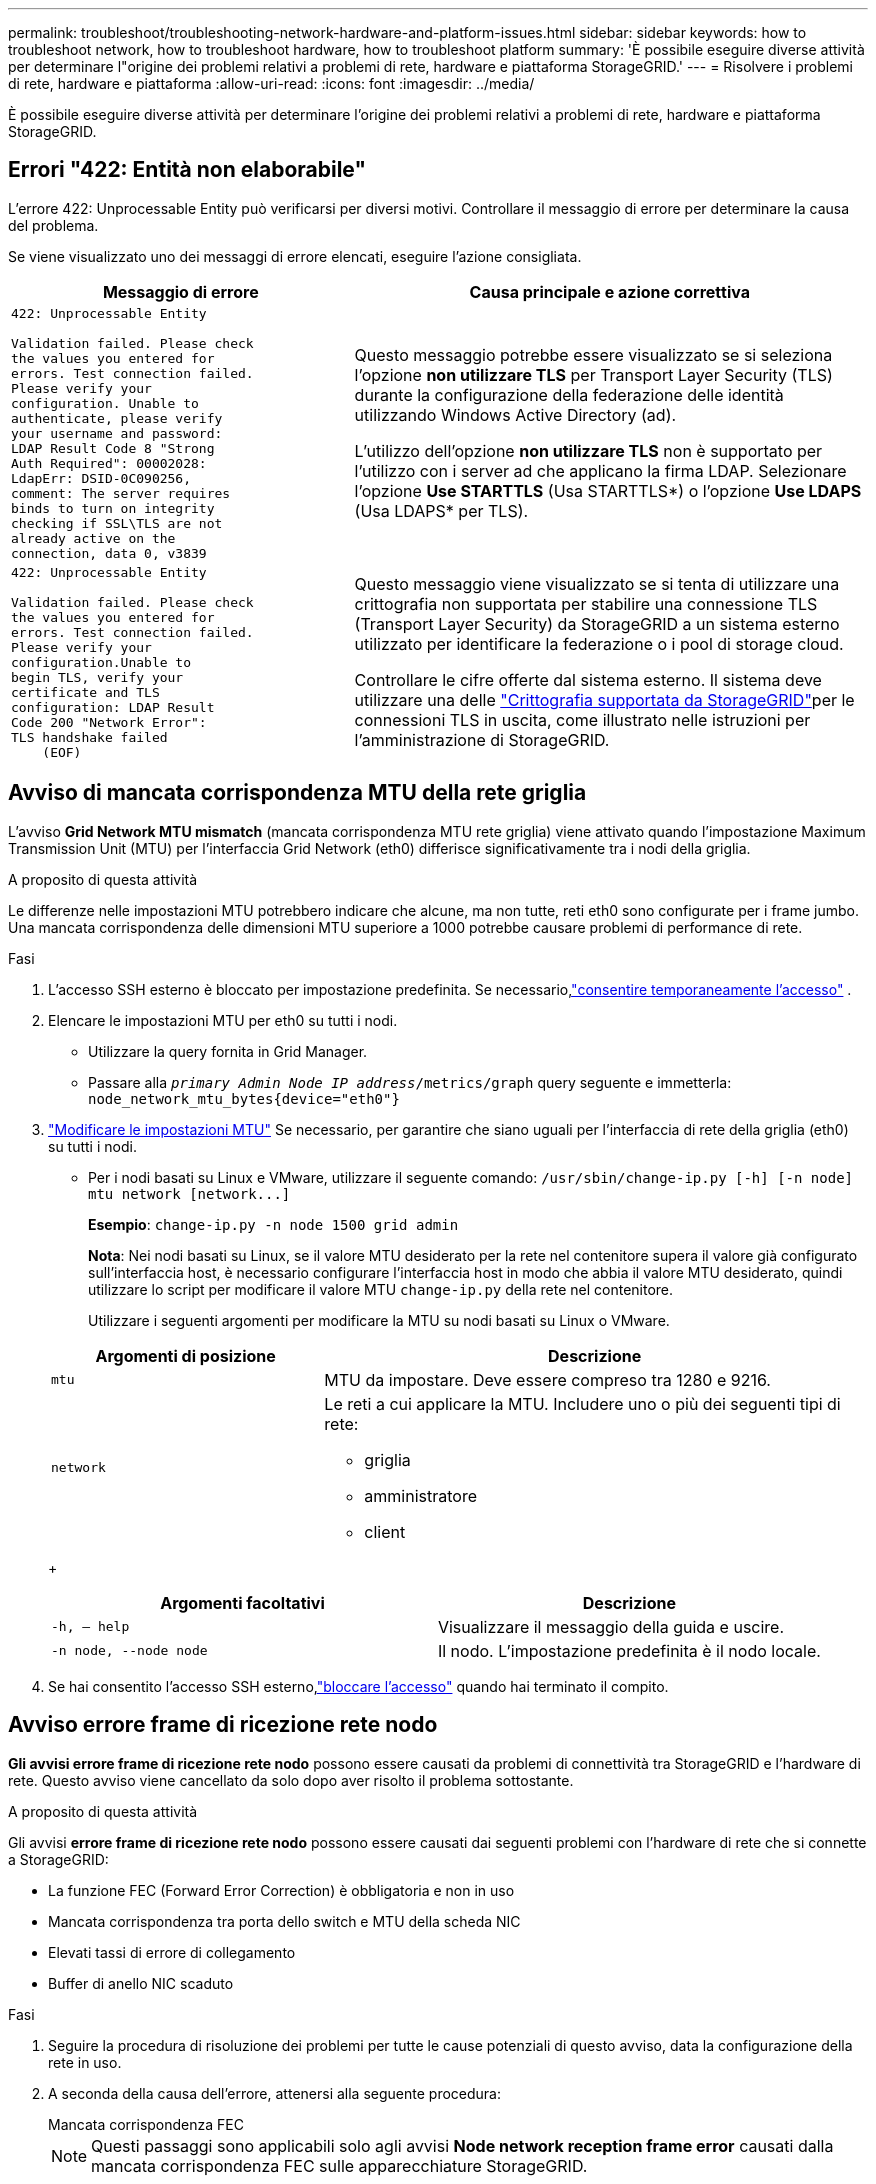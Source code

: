 ---
permalink: troubleshoot/troubleshooting-network-hardware-and-platform-issues.html 
sidebar: sidebar 
keywords: how to troubleshoot network, how to troubleshoot hardware, how to troubleshoot platform 
summary: 'È possibile eseguire diverse attività per determinare l"origine dei problemi relativi a problemi di rete, hardware e piattaforma StorageGRID.' 
---
= Risolvere i problemi di rete, hardware e piattaforma
:allow-uri-read: 
:icons: font
:imagesdir: ../media/


[role="lead"]
È possibile eseguire diverse attività per determinare l'origine dei problemi relativi a problemi di rete, hardware e piattaforma StorageGRID.



== Errori "422: Entità non elaborabile"

L'errore 422: Unprocessable Entity può verificarsi per diversi motivi. Controllare il messaggio di errore per determinare la causa del problema.

Se viene visualizzato uno dei messaggi di errore elencati, eseguire l'azione consigliata.

[cols="2a,3a"]
|===
| Messaggio di errore | Causa principale e azione correttiva 


 a| 
[listing]
----
422: Unprocessable Entity

Validation failed. Please check
the values you entered for
errors. Test connection failed.
Please verify your
configuration. Unable to
authenticate, please verify
your username and password:
LDAP Result Code 8 "Strong
Auth Required": 00002028:
LdapErr: DSID-0C090256,
comment: The server requires
binds to turn on integrity
checking if SSL\TLS are not
already active on the
connection, data 0, v3839
---- a| 
Questo messaggio potrebbe essere visualizzato se si seleziona l'opzione *non utilizzare TLS* per Transport Layer Security (TLS) durante la configurazione della federazione delle identità utilizzando Windows Active Directory (ad).

L'utilizzo dell'opzione *non utilizzare TLS* non è supportato per l'utilizzo con i server ad che applicano la firma LDAP. Selezionare l'opzione *Use STARTTLS* (Usa STARTTLS*) o l'opzione *Use LDAPS* (Usa LDAPS* per TLS).



 a| 
[listing]
----
422: Unprocessable Entity

Validation failed. Please check
the values you entered for
errors. Test connection failed.
Please verify your
configuration.Unable to
begin TLS, verify your
certificate and TLS
configuration: LDAP Result
Code 200 "Network Error":
TLS handshake failed
    (EOF)
---- a| 
Questo messaggio viene visualizzato se si tenta di utilizzare una crittografia non supportata per stabilire una connessione TLS (Transport Layer Security) da StorageGRID a un sistema esterno utilizzato per identificare la federazione o i pool di storage cloud.

Controllare le cifre offerte dal sistema esterno. Il sistema deve utilizzare una delle link:../admin/supported-ciphers-for-outgoing-tls-connections.html["Crittografia supportata da StorageGRID"]per le connessioni TLS in uscita, come illustrato nelle istruzioni per l'amministrazione di StorageGRID.

|===


== [[Troubleshooting_MTU_ALERT]]Avviso di mancata corrispondenza MTU della rete griglia

L'avviso *Grid Network MTU mismatch* (mancata corrispondenza MTU rete griglia) viene attivato quando l'impostazione Maximum Transmission Unit (MTU) per l'interfaccia Grid Network (eth0) differisce significativamente tra i nodi della griglia.

.A proposito di questa attività
Le differenze nelle impostazioni MTU potrebbero indicare che alcune, ma non tutte, reti eth0 sono configurate per i frame jumbo. Una mancata corrispondenza delle dimensioni MTU superiore a 1000 potrebbe causare problemi di performance di rete.

.Fasi
. L'accesso SSH esterno è bloccato per impostazione predefinita.  Se necessario,link:../admin/manage-external-ssh-access.html["consentire temporaneamente l'accesso"] .
. Elencare le impostazioni MTU per eth0 su tutti i nodi.
+
** Utilizzare la query fornita in Grid Manager.
** Passare alla `_primary Admin Node IP address_/metrics/graph` query seguente e immetterla: `node_network_mtu_bytes{device="eth0"}`


. https://docs.netapp.com/us-en/storagegrid-appliances/commonhardware/changing-mtu-setting.html["Modificare le impostazioni MTU"^] Se necessario, per garantire che siano uguali per l'interfaccia di rete della griglia (eth0) su tutti i nodi.
+
** Per i nodi basati su Linux e VMware, utilizzare il seguente comando: `+/usr/sbin/change-ip.py [-h] [-n node] mtu network [network...]+`
+
*Esempio*: `change-ip.py -n node 1500 grid admin`

+
*Nota*: Nei nodi basati su Linux, se il valore MTU desiderato per la rete nel contenitore supera il valore già configurato sull'interfaccia host, è necessario configurare l'interfaccia host in modo che abbia il valore MTU desiderato, quindi utilizzare lo script per modificare il valore MTU `change-ip.py` della rete nel contenitore.

+
Utilizzare i seguenti argomenti per modificare la MTU su nodi basati su Linux o VMware.

+
[cols="1a,2a"]
|===
| Argomenti di posizione | Descrizione 


 a| 
`mtu`
 a| 
MTU da impostare. Deve essere compreso tra 1280 e 9216.



 a| 
`network`
 a| 
Le reti a cui applicare la MTU. Includere uno o più dei seguenti tipi di rete:

*** griglia
*** amministratore
*** client


|===
+
[cols="2a,2a"]
|===
| Argomenti facoltativi | Descrizione 


 a| 
`-h, – help`
 a| 
Visualizzare il messaggio della guida e uscire.



 a| 
`-n node, --node node`
 a| 
Il nodo. L'impostazione predefinita è il nodo locale.

|===


. Se hai consentito l'accesso SSH esterno,link:../admin/manage-external-ssh-access.html["bloccare l'accesso"] quando hai terminato il compito.




== Avviso errore frame di ricezione rete nodo

*Gli avvisi errore frame di ricezione rete nodo* possono essere causati da problemi di connettività tra StorageGRID e l'hardware di rete. Questo avviso viene cancellato da solo dopo aver risolto il problema sottostante.

.A proposito di questa attività
Gli avvisi *errore frame di ricezione rete nodo* possono essere causati dai seguenti problemi con l'hardware di rete che si connette a StorageGRID:

* La funzione FEC (Forward Error Correction) è obbligatoria e non in uso
* Mancata corrispondenza tra porta dello switch e MTU della scheda NIC
* Elevati tassi di errore di collegamento
* Buffer di anello NIC scaduto


.Fasi
. Seguire la procedura di risoluzione dei problemi per tutte le cause potenziali di questo avviso, data la configurazione della rete in uso.
. A seconda della causa dell'errore, attenersi alla seguente procedura:
+
[role="tabbed-block"]
====
.Mancata corrispondenza FEC
--

NOTE: Questi passaggi sono applicabili solo agli avvisi *Node network reception frame error* causati dalla mancata corrispondenza FEC sulle apparecchiature StorageGRID.

.. Controllare lo stato FEC della porta dello switch collegato all'appliance StorageGRID.
.. Controllare l'integrità fisica dei cavi che collegano l'apparecchio allo switch.
.. Se si desidera modificare le impostazioni FEC per tentare di risolvere l'avviso, verificare innanzitutto che il dispositivo sia configurato per la modalità *Auto* nella pagina di configurazione del collegamento del programma di installazione del dispositivo StorageGRID (consultare le istruzioni per il dispositivo in uso:
+
*** https://docs.netapp.com/us-en/storagegrid-appliances/sg6100/changing-link-configuration-of-sgf6112-appliance.html["SG6160"^]
*** https://docs.netapp.com/us-en/storagegrid-appliances/sg6100/changing-link-configuration-of-sgf6112-appliance.html["SGF6112"^]
*** https://docs.netapp.com/us-en/storagegrid-appliances/sg6000/changing-link-configuration-of-sg6000-cn-controller.html["SG6000"^]
*** https://docs.netapp.com/us-en/storagegrid-appliances/sg5800/changing-link-configuration-of-sg5800-controller.html["SG5800"^]
*** https://docs.netapp.com/us-en/storagegrid-appliances/sg5700/changing-link-configuration-of-e5700sg-controller.html["SG5700"^]
*** https://docs.netapp.com/us-en/storagegrid-appliances/sg110-1100/changing-link-configuration-of-sg110-and-sg1100-appliance.html["SG110 e SG1100"^]
*** https://docs.netapp.com/us-en/storagegrid-appliances/sg100-1000/changing-link-configuration-of-services-appliance.html["SG100 e SG1000"^]


.. Modificare le impostazioni FEC sulle porte dello switch. Le porte dell'appliance StorageGRID regoleranno le impostazioni FEC in modo che corrispondano, se possibile.
+
Non è possibile configurare le impostazioni FEC sulle appliance StorageGRID. Le appliance tentano invece di rilevare e duplicare le impostazioni FEC sulle porte dello switch a cui sono collegate. Se i collegamenti sono forzati a velocità di rete 25-GbE o 100-GbE, lo switch e la NIC potrebbero non riuscire a negoziare un'impostazione FEC comune. Senza un'impostazione FEC comune, la rete torna alla modalità "no-FEC". Quando la funzione FEC non è attivata, le connessioni sono più soggette a errori causati da disturbi elettrici.

+

NOTE: Le appliance StorageGRID supportano Firecode (FC) e Reed Solomon (RS) FEC, oltre che FEC.



--
.Mancata corrispondenza tra porta dello switch e MTU della scheda NIC
--
Se l'avviso è causato da una porta dello switch e da una mancata corrispondenza della MTU della NIC, verificare che la dimensione MTU configurata sul nodo corrisponda all'impostazione MTU per la porta dello switch.

La dimensione MTU configurata sul nodo potrebbe essere inferiore all'impostazione sulla porta dello switch a cui è connesso il nodo. Se un nodo StorageGRID riceve un frame Ethernet più grande della sua MTU, cosa possibile con questa configurazione, potrebbe essere segnalato l'avviso *Node network reception frame error*. Se si ritiene che questo sia quanto accade, modificare la MTU della porta dello switch in modo che corrisponda alla MTU dell'interfaccia di rete StorageGRID oppure modificare la MTU dell'interfaccia di rete StorageGRID in modo che corrisponda alla porta dello switch, in base agli obiettivi o ai requisiti della MTU end-to-end.


NOTE: Per ottenere le migliori performance di rete, tutti i nodi devono essere configurati con valori MTU simili sulle interfacce Grid Network. L'avviso *Grid Network MTU mismatch* (mancata corrispondenza MTU rete griglia) viene attivato se si verifica una differenza significativa nelle impostazioni MTU per Grid Network su singoli nodi. I valori MTU non devono essere uguali per tutti i tipi di rete. Per ulteriori informazioni, vedere <<troubleshoot_MTU_alert,Risolvere i problemi relativi all'avviso di mancata corrispondenza MTU della rete griglia>> .


NOTE: Vedere anche https://docs.netapp.com/us-en/storagegrid-appliances/commonhardware/changing-mtu-setting.html["Modificare l'impostazione MTU"^] .

--
.Elevati tassi di errore di collegamento
--
.. Attivare FEC, se non è già attivato.
.. Verificare che il cablaggio di rete sia di buona qualità e non sia danneggiato o collegato in modo errato.
.. Se i cavi non sembrano essere il problema, contattare il supporto tecnico.
+

NOTE: In un ambiente con elevati livelli di rumore elettrico, potrebbero verificarsi errori elevati.



--
.Buffer di anello NIC scaduto
--
Se l'errore è un buffer di anello della scheda di rete in eccesso, contattare il supporto tecnico.

Il buffer circolare può essere sovraccarico quando il sistema StorageGRID è sovraccarico e non è in grado di elaborare gli eventi di rete in modo tempestivo.

--
====
. Monitorare il problema e contattare l'assistenza tecnica se l'avviso non risolve il problema.




== Errori di sincronizzazione dell'ora

Potrebbero verificarsi problemi con la sincronizzazione dell'ora nella griglia.

Se si verificano problemi di sincronizzazione dell'ora, verificare di aver specificato almeno quattro origini NTP esterne, ciascuna con uno strato 3 o un riferimento migliore, e che tutte le origini NTP esterne funzionino normalmente e siano accessibili dai nodi StorageGRID.


NOTE: link:../maintain/configuring-ntp-servers.html["Specifica dell'origine NTP esterna"]Per un'installazione StorageGRID a livello di produzione, non utilizzare il servizio Windows Time (W32Time) su una versione di Windows precedente a Windows Server 2016. Il servizio Time sulle versioni precedenti di Windows non è sufficientemente accurato e non è supportato da Microsoft per l'utilizzo in ambienti ad alta precisione, come StorageGRID.



== Linux: Problemi di connettività di rete

Potrebbero verificarsi problemi di connettività di rete per i nodi StorageGRID ospitati su host Linux.



=== Clonazione indirizzo MAC

In alcuni casi, i problemi di rete possono essere risolti utilizzando la clonazione dell'indirizzo MAC.  Se si utilizzano host virtuali, impostare il valore della chiave di clonazione dell'indirizzo MAC per ciascuna delle reti su "true" nel file di configurazione del nodo.  Questa impostazione fa sì che l'indirizzo MAC del contenitore StorageGRID utilizzi l'indirizzo MAC dell'host.  Vedi le istruzioni perlink:../swnodes/creating-node-configuration-files.html["creare file di configurazione del nodo"] .


NOTE: Creare interfacce di rete virtuali separate per l'utilizzo da parte del sistema operativo host Linux. L'utilizzo delle stesse interfacce di rete per il sistema operativo host Linux e per il container StorageGRID potrebbe rendere il sistema operativo host irraggiungibile se la modalità promiscua non è stata attivata sull'hypervisor.

Per maggiori informazioni, consultare le istruzioni perlink:../swnodes/configuring-host-network.html["abilitazione della clonazione MAC"] .



=== Modalità promiscua

Se non si desidera utilizzare la clonazione dell'indirizzo MAC e si desidera consentire a tutte le interfacce di ricevere e trasmettere dati per indirizzi MAC diversi da quelli assegnati dall'hypervisor, Assicurarsi che le proprietà di sicurezza a livello di switch virtuale e gruppo di porte siano impostate su *Accept* per modalità promiscuous, modifiche indirizzo MAC e trasmissione forgiata. I valori impostati sullo switch virtuale possono essere sovrascritti dai valori a livello di gruppo di porte, quindi assicurarsi che le impostazioni siano le stesse in entrambe le posizioni.

Per ulteriori informazioni sull'utilizzo della modalità promiscua, consultare le istruzioni perlink:../swnodes/configuring-host-network.html["come configurare la rete host"] .



== Linux: Lo stato del nodo è "orfano"

Un nodo Linux in uno stato orfano di solito indica che il servizio StorageGRID o il daemon del nodo StorageGRID che controlla il contenitore del nodo sono morti inaspettatamente.

.A proposito di questa attività
Se un nodo Linux segnala che si trova in uno stato orfano, è necessario:

* Controllare i registri per verificare la presenza di errori e messaggi.
* Tentare di riavviare il nodo.
* Se necessario, utilizzare i comandi del motore dei container per arrestare il contenitore di nodi esistente.
* Riavviare il nodo.


.Fasi
. Controllare i log sia per il daemon di servizio che per il nodo orfano per verificare la presenza di errori evidenti o messaggi relativi all'uscita imprevista.
. Accedere all'host come root o utilizzando un account con autorizzazione sudo.
. Tentare di riavviare il nodo eseguendo il seguente comando: `$ sudo storagegrid node start node-name`
+
 $ sudo storagegrid node start DC1-S1-172-16-1-172
+
Se il nodo è orfano, la risposta è

+
[listing]
----
Not starting ORPHANED node DC1-S1-172-16-1-172
----
. Da Linux, arrestare il motore dei container e qualsiasi processo di controllo del nodo storagegrid. Ad esempio:``sudo docker stop --time secondscontainer-name``
+
Per `seconds`, immettere il numero di secondi che si desidera attendere per l'arresto del contenitore (in genere 15 minuti o meno). Ad esempio:

+
[listing]
----
sudo docker stop --time 900 storagegrid-DC1-S1-172-16-1-172
----
. Riavviare il nodo: `storagegrid node start node-name`
+
[listing]
----
storagegrid node start DC1-S1-172-16-1-172
----




== Linux: Risoluzione dei problemi relativi al supporto IPv6

Potrebbe essere necessario abilitare il supporto IPv6 nel kernel se sono stati installati nodi StorageGRID su host Linux e si nota che gli indirizzi IPv6 non sono stati assegnati ai contenitori di nodi come previsto.

.A proposito di questa attività
Per visualizzare l'indirizzo IPv6 assegnato a un nodo griglia:

. Selezionare *Nodi* e selezionare il nodo.
. Selezionare *Mostra indirizzi IP aggiuntivi* accanto a *indirizzi IP* nella scheda Panoramica.


Se l'indirizzo IPv6 non viene visualizzato e il nodo è installato su un host Linux, seguire questa procedura per abilitare il supporto IPv6 nel kernel.

.Fasi
. Accedere all'host come root o utilizzando un account con autorizzazione sudo.
. Eseguire il seguente comando: `sysctl net.ipv6.conf.all.disable_ipv6`
+
[listing]
----
root@SG:~ # sysctl net.ipv6.conf.all.disable_ipv6
----
+
Il risultato deve essere 0.

+
[listing]
----
net.ipv6.conf.all.disable_ipv6 = 0
----
+

NOTE: Se il risultato non è 0, consultare la documentazione del sistema operativo per modificare `sysctl` le impostazioni. Quindi, modificare il valore su 0 prima di continuare.

. Inserisci il contenitore del nodo StorageGRID: `storagegrid node enter node-name`
. Eseguire il seguente comando: `sysctl net.ipv6.conf.all.disable_ipv6`
+
[listing]
----
root@DC1-S1:~ # sysctl net.ipv6.conf.all.disable_ipv6
----
+
Il risultato deve essere 1.

+
[listing]
----
net.ipv6.conf.all.disable_ipv6 = 1
----
+

NOTE: Se il risultato non è 1, questa procedura non si applica. Contattare il supporto tecnico.

. Uscire dal contenitore: `exit`
+
[listing]
----
root@DC1-S1:~ # exit
----
. Come root, modificare il seguente file: `/var/lib/storagegrid/settings/sysctl.d/net.conf`.
+
[listing]
----
sudo vi /var/lib/storagegrid/settings/sysctl.d/net.conf
----
. Individuare le due righe seguenti e rimuovere i tag di commento. Quindi, salvare e chiudere il file.
+
[listing]
----
net.ipv6.conf.all.disable_ipv6 = 0
----
+
[listing]
----
net.ipv6.conf.default.disable_ipv6 = 0
----
. Eseguire questi comandi per riavviare il container StorageGRID:
+
[listing]
----
storagegrid node stop node-name
----
+
[listing]
----
storagegrid node start node-name
----

